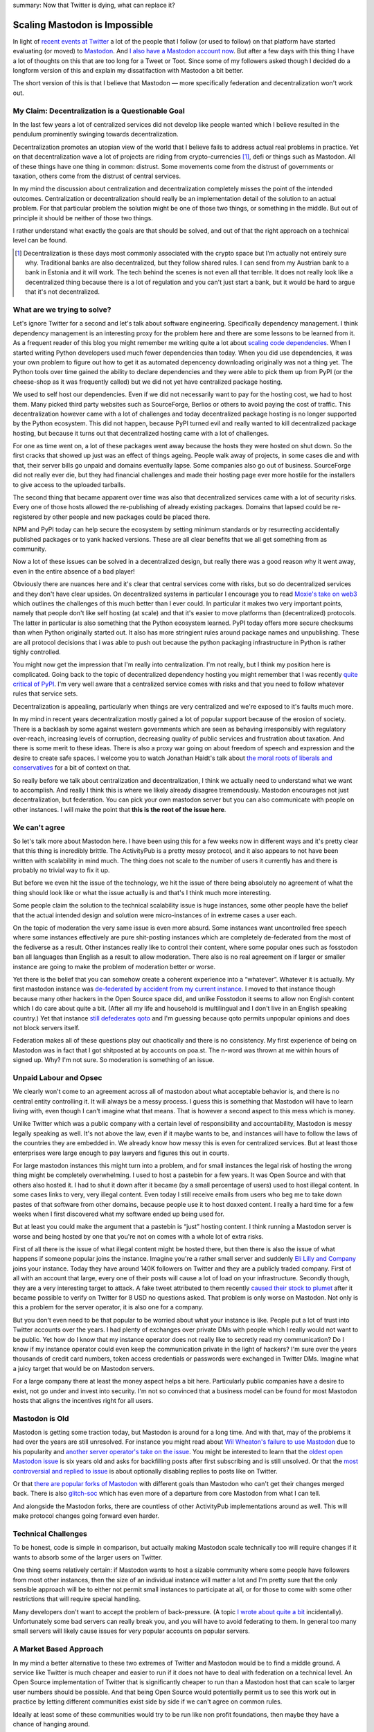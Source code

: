 summary: Now that Twitter is dying, what can replace it?

Scaling Mastodon is Impossible
==============================

In light of `recent events at Twitter
<https://en.wikipedia.org/wiki/Acquisition_of_Twitter_by_Elon_Musk>`__ a
lot of the people that I follow (or used to follow) on that platform have
started evaluating (or moved) to `Mastodon
<https://en.wikipedia.org/wiki/Mastodon_(software)>`__.  And `I also
have a Mastodon account now <https://hachyderm.io/@mitsuhiko>`__.  But
after a few days with this thing I have a lot of thoughts on this that are
too long for a Tweet or Toot.  Since some of my followers asked though I
decided do a longform version of this and explain my dissatifaction with
Mastodon a bit better.

The short version of this is that I believe that Mastodon — more
specifically federation and decentralization won't work out.

My Claim: Decentralization is a Questionable Goal
-------------------------------------------------

In the last few years a lot of centralized services did not develop like
people wanted which I believe resulted in the pendulum prominently swinging
towards decentralization.

Decentralization promotes an utopian view of the world that I believe fails
to address actual real problems in practice.  Yet on that decentralization
wave a lot of projects are riding from crypto-currencies [1]_, defi or things
such as Mastodon.  All of these things have one thing in common: distrust.
Some movements come from the distrust of governments or taxation, others
come from the distrust of central services.

In my mind the discussion about centralization and decentralization
completely misses the point of the intended outcomes.  Centralization or
decentralization should really be an implementation detail of the solution
to an actual problem.  For that particular problem the solution might be
one of those two things, or something in the middle.  But out of principle
it should be neither of those two things.

I rather understand what exactly the goals are that should be solved, and
out of that the right approach on a technical level can be found.

.. [1] Decentralization is these days most commonly associated
    with the crypto space but I'm actually not entirely sure why.  Traditional
    banks are also decentralized, but they follow shared rules.  I can send
    from my Austrian bank to a bank in Estonia and it will work.  The tech
    behind the scenes is not even all that terrible.  It does not really look
    like a decentralized thing because there is a lot of regulation and you
    can't just start a bank, but it would be hard to argue that it's not
    decentralized.

What are we trying to solve?
----------------------------

Let's ignore Twitter for a second and let's talk about software
engineering.  Specifically dependency management.  I think dependency
management is an interesting proxy for the problem here and there are some
lessons to be learned from it.  As a frequent reader of this blog you
might remember me writing quite a lot about `scaling
</2022/1/10/dependency-risk-and-funding/>`__ `code
</2019/7/29/dependency-scaling/>`__ `dependencies
</2016/3/24/open-source-trust-scaling/>`__.  When I started writing Python
developers used much fewer dependencies than today.  When you did use
dependencies, it was your own problem to figure out how to get it as
automated depencency downloading originally was not a thing yet.  The
Python tools over time gained the ability to declare dependencies and
they were able to pick them up from PyPI (or the cheese-shop as it was
frequently called) but we did not yet have centralized package hosting.

We used to self host our dependencies.  Even if we did not necessarily
want to pay for the hosting cost, we had to host them.  Many picked
third party websites such as SourceForge, Berlios or others to avoid
paying the cost of traffic.  This decentralization however came with a lot
of challenges and today decentralized package hosting is no longer
supported by the Python ecosystem.  This did not happen, because PyPI
turned evil and really wanted to kill decentralized package hosting,
but because it turns out that decentralized hosting came with a lot of
challenges.

For one as time went on, a lot of these packages went away because the
hosts they were hosted on shut down.  So the first cracks that showed up
just was an effect of things ageing.  People walk away of projects, in
some cases die and with that, their server bills go unpaid and domains
eventually lapse.  Some companies also go out of business.  SourceForge
did not really ever die, but they had financial challenges and made their
hosting page ever more hostile for the installers to give access to the
uploaded tarballs.

The second thing that became apparent over time was also that
decentralized services came with a lot of security risks.  Every one of
those hosts allowed the re-publishing of already existing packages.
Domains that lapsed could be re-registered by other people and new
packages could be placed there.

NPM and PyPI today can help secure the ecosystem by setting minimum
standards or by resurrecting accidentally published packages or to yank
hacked versions.  These are all clear benefits that we all get something
from as community.

Now a lot of these issues can be solved in a decentralized design, but
really there was a good reason why it went away, even in the entire
absence of a bad player!

Obviously there are nuances here and it's clear that central services come
with risks, but so do decentralized services and they don't have clear
upsides.  On decentralized systems in particular I encourage you to read
`Moxie's take on web3
<https://moxie.org/2022/01/07/web3-first-impressions.html>`__ which
outlines the challenges of this much better than I ever could.  In
particular it makes two very important points, namely that people don't
like self hosting (at scale) and that it's easier to move platforms than
(decentralized) protocols.  The latter in particular is also something
that the Python ecosystem learned.  PyPI today offers more secure
checksums than when Python originally started out.  It also has more
stringient rules around package names and unpublishing.  These are all
protocol decisions that i was able to push out because the python
packaging infrastructure in Python is rather tighly controlled.

You might now get the impression that I'm really into centralization.  I'm
not really, but I think my position here is complicated.  Going back to
the topic of decentralized dependency hosting you might remember that I
was recently `quite critical of PyPI </2022/7/9/congratulations/>`__.  I'm
very well aware that a centralized service comes with risks and that you
need to follow whatever rules that service sets.

Decentralization is appealing, particularly when things are very
centralized and we're exposed to it's faults much more.

In my mind in recent years decentralization mostly gained a lot of popular
support because of the erosion of society.  There is a backlash by some
against western governments which are seen as behaving irresponsibly with
regulatory over-reach, increasing levels of corruption, decreasing quality
of public services and frustration about taxation.  And there is some
merit to these ideas.  There is also a proxy war going on about freedom of
speech and expression and the desire to create safe spaces.  I welcome you
to watch Jonathan Haidt's talk about `the moral roots of liberals and
conservatives <https://www.youtube.com/watch?v=8SOQduoLgRw>`__ for a bit
of context on that.

So really before we talk about centralization and decentralization, I
think we actually need to understand what we want to accomplish.  And
really I think this is where we likely already disagree tremendously.
Mastodon encourages not just decentralization, but federation.  You can
pick your own mastodon server but you can also communicate with people on
other instances.  I will make the point that **this is the root of the
issue here**.

We can't agree
--------------

So let's talk more about Mastodon here.  I have been using this for a few
weeks now in different ways and it's pretty clear that this thing is
incredibly brittle.  The ActivityPub is a pretty messy protocol, and
it also appears to not have been  written with scalability in mind much.
The thing does not scale to the number of users it currently has and there
is probably no trivial way to fix it up.

But before we even hit the issue of the technology, we hit the issue of
there being absolutely no agreement of what the thing should look like or
what the issue actually is and that's I think much more interesting.

Some people claim the solution to the technical scalability issue is huge
instances, some other people have the belief that the actual intended
design and solution were micro-instances of in extreme cases a user each.

On the topic of moderation the very same issue is even more absurd.  Some
instances want uncontrolled free speech where some instances effectively
are pure shit-posting instances which are completely de-federated from the
most of the fediverse as a result.  Other instances really like to control
their content, where some popular ones such as fosstodon ban all languages
than English as a result to allow moderation.  There also is no real
agreement on if larger or smaller instance are going to make the problem
of moderation better or worse.

Yet there is the belief that you can somehow create a coherent experience
into a “whatever”.  Whatever it is actually.  My first mastodon instance
was `de-federated by accident from my current instance
<https://github.com/hachyderm/hack/issues/4>`__.  I moved to that instance
though because many other hackers in the Open Source space did, and unlike
Fosstodon it seems to allow non English content which I do care about
quite a bit.  (After all my life and household is multilingual and I don't
live in an English speaking country.)  Yet that instance `still defederates
qoto <https://github.com/hachyderm/hack/issues/8>`__ and I'm guessing
because qoto permits unpopular opinions and does not block servers itself.

Federation makes all of these questions play out chaotically and there is
no consistency.  My first experience of being on Mastodon was in fact that
I got shitposted at by accounts on poa.st.  The n-word was thrown at me
within hours of signed up.  Why?  I'm not sure.  So moderation is
something of an issue.

Unpaid Labour and Opsec
-----------------------

We clearly won't come to an agreement across all of mastodon about what
acceptable behavior is, and there is no central entity controlling it.  It
will always be a messy process.  I guess this is something that Mastodon
will have to learn living with, even though I can't imagine what that
means.  That is however a second aspect to this mess which is money.

Unlike Twitter which was a public company with a certain level of
responsibility and accountability, Mastodon is messy legally speaking as
well.  It's not above the law, even if it maybe wants to be, and instances
will have to follow the laws of the countries they are embedded in.  We
already know how messy this is even for centralized services.  But at
least those enterprises were large enough to pay lawyers and figures this
out in courts.

For large mastodon instances this might turn into a problem, and for small
instances the legal risk of hosting the wrong thing might be completely
overwhelming.  I used to host a pastebin for a few years.  It was Open
Source and with that others also hosted it.  I had to shut it down after
it became (by a small percentage of users) used to host illegal content.
In some cases links to very, very illegal content.  Even today I still
receive emails from users who beg me to take down pastes of that software
from other domains, because people use it to host doxxed content.  I
really a hard time for a few weeks when I first discovered what my
software ended up being used for.

But at least you could make the argument that a pastebin is “just” hosting
content.  I think running a Mastodon server is worse and being hosted by
one that you're not on comes with a whole lot of extra risks.

First of all there is the issue of what illegal content might be hosted
there, but then there is also the issue of what happens if someone
popular joins the instance.  Imagine you're a rather small server and
suddenly `Eli Lilly and Company <https://en.wikipedia.org/wiki/Eli_Lilly_and_Company>`__
joins your instance.  Today they have around 140K followers on Twitter
and they are a publicly traded company.  First of all with an account
that large, every one of their posts will cause a lot of load on your
infrastructure.  Secondly though, they are a very interesting target to
attack.  A fake tweet attributed to them recently `caused their stock to
plumet
<https://www.forbes.com/sites/brucelee/2022/11/12/fake-eli-lilly-twitter-account-claims-insulin-is-free-stock-falls-43/>`__
after it became possible to verify on Twitter for 8 USD no questions
asked.  That problem is only worse on Mastodon.  Not only is this a
problem for the server operator, it is also one for a company.

But you don't even need to be that popular to be worried about what your
instance is like.  People put a lot of trust into Twitter accounts over
the years.  I had plenty of exchanges over private DMs with people which
I really would not want to be public.  Yet how do I know that my instance
operator does not really like to secretly read my communication?  Do I
know if my instance operator could even keep the communication private in
the light of hackers?  I'm sure over the years thousands of credit card
numbers, token access credentials or passwords were exchanged in Twitter
DMs.  Imagine what a juicy target that would be on Mastodon servers.

For a large company there at least the money aspect helps a bit here.
Particularly public companies have a desire to exist, not go under and
invest into security.  I'm not so convinced that a business model can be
found for most Mastodon hosts that aligns the incentives right for all
users.

Mastodon is Old
---------------

Mastodon is getting some traction today, but Mastodon is around for a long
time.  And with that, may of the problems it had over the years are
still unresolved.  For instance you might read about `Wil Wheaton's
failure to use Mastodon
<https://wilwheaton.net/2018/08/the-world-is-a-terrible-place-right-now-and-thats-largely-because-it-is-what-we-make-it/>`__
due to his popularity and `another server operator's take on the issue
<https://nolanlawson.com/2018/08/31/mastodon-and-the-challenges-of-abuse-in-a-federated-system/>`__.
You might be interested to learn that the `oldest open Mastodon issue
<https://github.com/mastodon/mastodon/issues/34>`__ is six years old and
asks for backfilling posts after first subscribing and is still unsolved.
Or that the `most controversial and replied to issue
<https://github.com/mastodon/mastodon/issues/8565>`__ is about optionally
disabling replies to posts like on Twitter.

Or that `there are popular forks of Mastodon
<https://github.com/hometown-fork/hometown>`__ with different goals than
Mastodon who can't get their changes merged back.  There is also
`glitch-soc <https://glitch-soc.github.io/docs/>`__ which has even more of
a departure from core Mastodon from what I can tell.

And alongside the Mastodon forks, there are countless of other ActivityPub
implementations around as well.  This will make protocol changes going
forward even harder.

Technical Challenges
--------------------

To be honest, code is simple in comparison, but actually making Mastodon
scale technically too will require changes if it wants to absorb some of
the larger users on Twitter.

One thing seems relatively certain: if Mastodon wants to host a sizable
community where some people have followers from most other instances, then
the size of an individual instance will matter a lot and I'm pretty sure
that the only sensible approach will be to either not permit small
instances to participate at all, or for those to come with some other
restrictions that will require special handling.

Many developers don't want to accept the problem of back-pressure.  (A
topic `I wrote about quite a bit </2020/1/1/async-pressure/>`__
incidentally).  Unfortunately some bad servers can really break you, and
you will have to avoid federating to them.  In general too many small
servers will likely cause issues for very popular accounts on popular
servers.

A Market Based Approach
-----------------------

In my mind a better alternative to these two extremes of Twitter and
Mastodon would be to find a middle ground.  A service like Twitter is much
cheaper and easier to run if it does not have to deal with federation on a
technical level.  An Open Source implementation of Twitter that is
significantly cheaper to run than a Mastodon host that can scale to
larger user numbers should be possible.  And that being Open Source
would potentially permit us to see this work out in practice by letting
different communities exist side by side if we can't agree on common
rules.

Ideally at least some of these communities would try to be run like non
profit foundations, then maybe they have a chance of hanging around.

Wikipedia for all it's faults shows quite well that a centralized thing
can exist with the right model behind it.  The software and the content is
open, and if WikiMedia were to fuck up too much, then someone else could
step into place and replace it.  But the risk of that happening, keeps the
organization somewhat in check.

Wikipedia is also not unique in that regard.  The very popular chess
platform `lichess <https://lichess.org/>`__ is both `Open Source and a
foundation
<https://lichess.org/blog/Y1wpBhEAAB8AwbeG/taking-lichess-to-the-next-level>`__.
I personally would love to see more than this.

A “Not Twitter Foundation” that runs an installation of an Open Source
implementation of a scalable micro blogging platform is very appealing to
me.  And maybe with a foundation behind it, it could become a “town
square”.  And maybe that means that there will be different town squares
with different languages and following different local laws.

And then let the market figure out if that foundation does a good job at
running it, and if not someone else will replace it.
